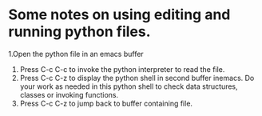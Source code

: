 * Some notes on using editing and running python files.
1.Open the python file in an emacs buffer
2. Press C-c C-c to invoke the python interpreter to read the file.
3. Press C-c C-z to display the python shell in second buffer inemacs. Do your work as needed in this python shell to check data structures, classes or invoking functions.
4. Press C-c C-z to jump back to buffer containing file.
   


